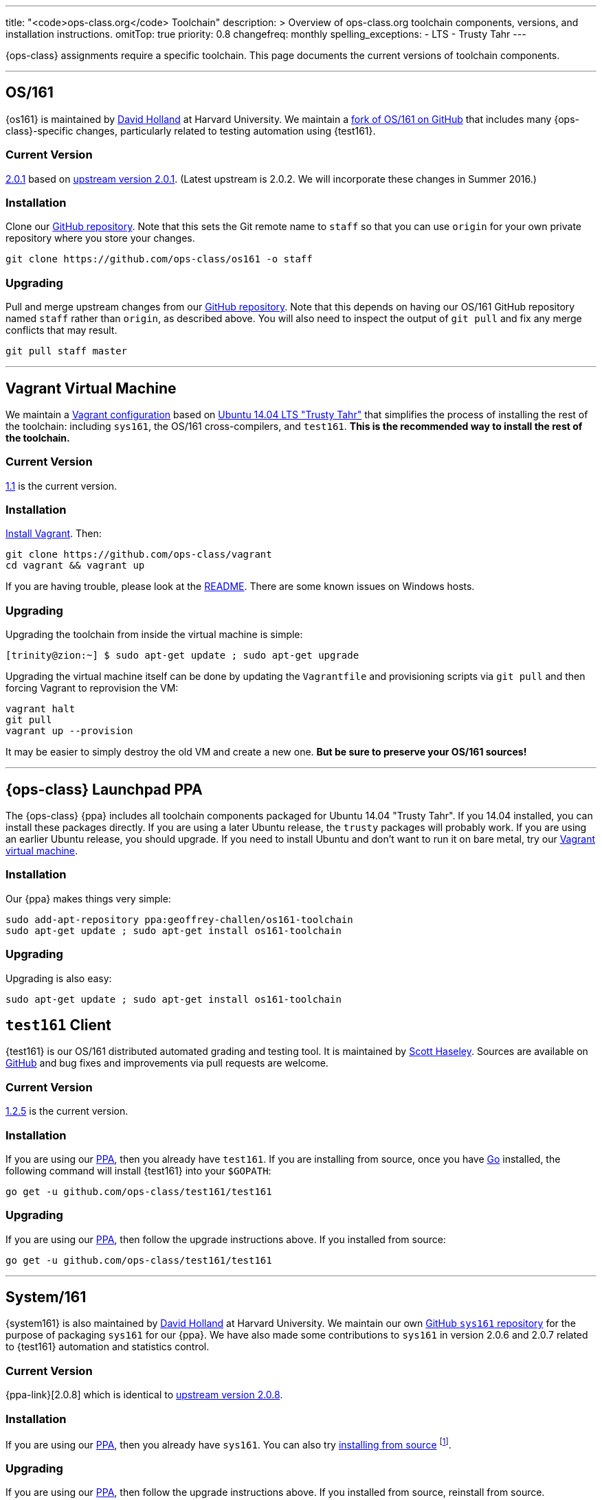 ---
title: "<code>ops-class.org</code> Toolchain"
description: >
  Overview of ops-class.org toolchain components, versions, and installation
  instructions.
omitTop: true
priority: 0.8
changefreq: monthly
spelling_exceptions:
  - LTS
  - Trusty Tahr
---
[.lead]
{ops-class} assignments require a specific toolchain. This page documents the
current versions of toolchain components.

'''

[[os161]]
== OS/161

{os161} is maintained by http://www.hcs.harvard.edu/~dholland/[David Holland]
at Harvard University. We maintain a https://github.com/ops-class/os161[fork
of OS/161 on GitHub] that includes many {ops-class}-specific changes,
particularly related to testing automation using {test161}.

=== Current Version

https://github.com/ops-class/os161/tree/master[2.0.1]
based on http://os161.eecs.harvard.edu/download/[upstream version 2.0.1].
(Latest upstream is 2.0.2. We will incorporate these changes in Summer 2016.)

=== Installation

Clone our https://github.com/ops-class/os161[GitHub repository]. Note that
this sets the Git remote name to `staff` so that you can use `origin` for your
own private repository where you store your changes.

[source,bash]
----
git clone https://github.com/ops-class/os161 -o staff
----

=== Upgrading

Pull and merge upstream changes from our
https://github.com/ops-class/os161[GitHub repository]. Note that this depends
on having our OS/161 GitHub repository named `staff` rather than `origin`, as
described above. You will also need to inspect the output of `git pull` and
fix any merge conflicts that may result.

[source,bash]
----
git pull staff master
----

'''

[[vagrant]]
== Vagrant Virtual Machine

We maintain a https://github.com/ops-class/vagrant[Vagrant configuration]
based on http://releases.ubuntu.com/14.04/[Ubuntu 14.04 LTS "Trusty Tahr"]
that simplifies the process of installing the rest of the toolchain:
including `sys161`, the OS/161 cross-compilers, and `test161`. *This is the
recommended way to install the rest of the toolchain.*

=== Current Version

https://github.com/ops-class/vagrant/tree/v1.1[1.1] is the current version.

=== Installation

https://www.vagrantup.com/[Install Vagrant]. Then:

[source,bash]
----
git clone https://github.com/ops-class/vagrant
cd vagrant && vagrant up
----

If you are having trouble, please look at the
https://github.com/ops-class/vagrant/blob/master/README.adoc[README]. There
are some known issues on Windows hosts.

=== Upgrading

Upgrading the toolchain from inside the virtual machine is simple:

[source,bash]
----
[trinity@zion:~] $ sudo apt-get update ; sudo apt-get upgrade
----

Upgrading the virtual machine itself can be done by updating the
`Vagrantfile` and provisioning scripts via `git pull` and then forcing
Vagrant to reprovision the VM:

[source,bash]
----
vagrant halt
git pull
vagrant up --provision
----

It may be easier to simply destroy the old VM and create a new one. *But be
sure to preserve your OS/161 sources!*

'''

[[ppa]]
== {ops-class} Launchpad PPA

The {ops-class} {ppa} includes all toolchain components packaged for Ubuntu
14.04 "Trusty Tahr". If you 14.04 installed, you can install these packages
directly. If you are using a later Ubuntu release, the `trusty` packages will
probably work. If you are using an earlier Ubuntu release, you should upgrade.
If you need to install Ubuntu and don't want to run it on bare metal, try our
link:#vagrant[Vagrant virtual machine].

=== Installation

Our {ppa} makes things very simple:

[source,bash]
----
sudo add-apt-repository ppa:geoffrey-challen/os161-toolchain
sudo apt-get update ; sudo apt-get install os161-toolchain
----

=== Upgrading

Upgrading is also easy:

[source,bash]
----
sudo apt-get update ; sudo apt-get install os161-toolchain
----

[[test161]]
== `test161` Client

{test161} is our OS/161 distributed automated grading and testing tool. It is
maintained by https://blue.cse.buffalo.edu/people/shaseley[Scott Haseley].
Sources are available on https://github.com/ops-class/test161[GitHub] and bug
fixes and improvements via pull requests are welcome.

=== Current Version

https://github.com/ops-class/test161/tree/v1.2.5[1.2.5] is the current version.

=== Installation

If you are using our link:#ppa[PPA], then you already have `test161`. If you
are installing from source, once you have https://golang.org[Go] installed,
the following command will install {test161} into your `$GOPATH`:

[source,bash]
----
go get -u github.com/ops-class/test161/test161
----

=== Upgrading

If you are using our link:#ppa[PPA], then follow the upgrade instructions
above. If you installed from source:

[source,bash]
----
go get -u github.com/ops-class/test161/test161
----

'''

== System/161

{system161} is also maintained by http://www.hcs.harvard.edu/~dholland/[David
Holland] at Harvard University. We maintain our own
https://github.com/ops-class/sys161[GitHub `sys161` repository] for the
purpose of packaging `sys161` for our {ppa}. We have also made some
contributions to `sys161` in version 2.0.6 and 2.0.7 related to {test161}
automation and statistics control.

=== Current Version

{ppa-link}[2.0.8] which is identical to
http://os161.eecs.harvard.edu/download/[upstream version 2.0.8].

=== Installation

If you are using our link:#ppa[PPA], then you already have `sys161`. You can
also try http://os161.eecs.harvard.edu/resources/setup.html[installing from
source] footnote:[Good luck!].

=== Upgrading

If you are using our link:#ppa[PPA], then follow the upgrade instructions
above. If you installed from source, reinstall from source.

'''

== OS/161 Cross Compilers

{os161} requires a set of patched cross compilers which are also (surprise
surprise) maintained by http://www.hcs.harvard.edu/~dholland/[David Holland]
at Harvard University. We have packaged these for our link:#ppa[PPA].

=== Current Version

Identical to the latest versions shown
http://os161.eecs.harvard.edu/download/[here].

=== Installation

If you are using our link:#ppa[PPA], then you already have the OS/161
toolchain. You can also try
http://os161.eecs.harvard.edu/resources/setup.html[installing from source].

=== Upgrading

If you are using our link:#ppa[PPA], then follow the upgrade instructions
above. If you installed from source, reinstall from source.
